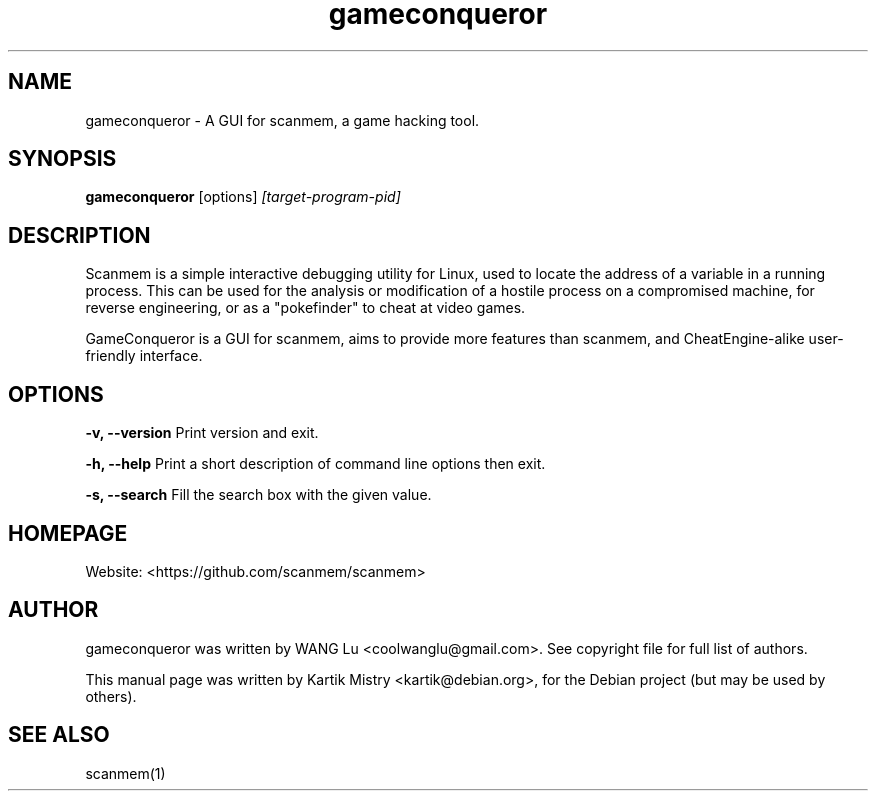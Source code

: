 .TH gameconqueror 1 "2016-06-24" "" ""
.SH NAME
gameconqueror \- A GUI for scanmem, a game hacking tool.

.SH SYNOPSIS
.B gameconqueror
.RB [options]
.IR [target-program-pid]

.SH DESCRIPTION
.PP
Scanmem is a simple interactive debugging utility for Linux, used to locate the
address of a variable in a running process. This can be used for the analysis or
modification of a hostile process on a compromised machine, for reverse
engineering, or as a "pokefinder" to cheat at video games.
.PP
GameConqueror is a GUI for scanmem, aims to provide more features than scanmem,
and CheatEngine-alike user-friendly interface.
.PP

.SH OPTIONS

.B "\-v, \-\-version"
Print version and exit.

.B "\-h, \-\-help"
Print a short description of command line options then exit.

.B "\-s, \-\-search"
Fill the search box with the given value.

.SH HOMEPAGE
Website: <https://github.com/scanmem/scanmem>

.SH AUTHOR
gameconqueror was written by WANG Lu <coolwanglu@gmail.com>. See copyright file
for full list of authors.
.PP
This manual page was written by Kartik Mistry <kartik@debian.org>, for the
Debian project (but may be used by others).

.SH SEE ALSO
scanmem(1)
